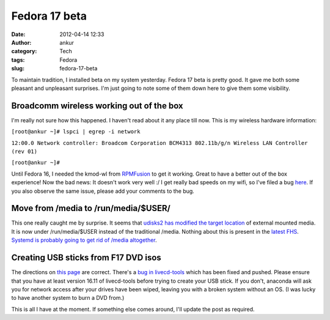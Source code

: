 Fedora 17 beta
##############
:date: 2012-04-14 12:33
:author: ankur
:category: Tech
:tags: Fedora
:slug: fedora-17-beta

To maintain tradition, I installed beta on my system yesterday. Fedora
17 beta is pretty good. It gave me both some pleasant and unpleasant
surprises. I'm just going to note some of them down here to give them
some visibility. 

.. raw:: html

   <div>

Broadcomm wireless working out of the box
-----------------------------------------

.. raw:: html

   </div>

.. raw:: html

   <div>

I'm really not sure how this happened. I haven't read about it any place
till now. This is my wireless hardware information:

.. raw:: html

   </div>

.. raw:: html

   <div>

.. raw:: html

   </div>

.. raw:: html

   <div>

.. raw:: html

   <div>

``[root@ankur ~]# lspci | egrep -i network``

.. raw:: html

   </div>

.. raw:: html

   <div>

``12:00.0 Network controller: Broadcom Corporation BCM4313 802.11b/g/n Wireless LAN Controller (rev 01)``

.. raw:: html

   </div>

.. raw:: html

   <div>

``[root@ankur ~]#``

.. raw:: html

   </div>

.. raw:: html

   </div>

.. raw:: html

   <div>

.. raw:: html

   </div>

.. raw:: html

   <div>

Until Fedora 16, I needed the kmod-wl from `RPMFusion`_ to get it
working. Great to have a better out of the box experience! Now the bad
news: It doesn't work very well :/ I get really bad speeds on my wifi,
so I've filed a bug `here`_. If you also observe the same issue, please
add your comments to the bug.

.. raw:: html

   </div>

.. raw:: html

   <div>

Move from /media to /run/media/$USER/
-------------------------------------

.. raw:: html

   </div>

.. raw:: html

   <div>

This one really caught me by surprise. It seems that `udisks2 has
modified the target location`_ of external mounted media. It is now
under /run/media/$USER instead of the traditional /media. Nothing about
this is present in the `latest FHS`_. `Systemd is probably going to get
rid of /media altogether`_. 

.. raw:: html

   </div>

.. raw:: html

   <div>

.. raw:: html

   </div>

.. raw:: html

   <div>

Creating USB sticks from F17 DVD isos
-------------------------------------

.. raw:: html

   </div>

.. raw:: html

   <div>

.. raw:: html

   </div>

.. raw:: html

   <div>

The directions on `this page`_ are correct. There's a `bug in
livecd-tools`_ which has been fixed and pushed. Please ensure that you
have at least version 16.11 of livecd-tools before trying to create your
USB stick. If you don't, anaconda will ask you for network access after
your drives have been wiped, leaving you with a broken system without an
OS. (I was lucky to have another system to burn a DVD from.) 

.. raw:: html

   </div>

.. raw:: html

   <div>

.. raw:: html

   </div>

.. raw:: html

   <div>

This is all I have at the moment. If something else comes around, I'll
update the post as required.

.. raw:: html

   </div>

.. _RPMFusion: http://rpmfusion.org
.. _here: https://bugzilla.redhat.com/show_bug.cgi?id=812506
.. _udisks2 has modified the target location: http://cgit.freedesktop.org/udisks/tree/data/org.freedesktop.UDisks2.xml?id=aa02e5fc53efdeaf66047d2ad437ed543178965b#n1094
.. _latest FHS: http://www.pathname.com/fhs/pub/fhs-2.3.html
.. _Systemd is probably going to get rid of /media altogether: http://www.mail-archive.com/systemd-devel@lists.freedesktop.org/msg04728.html
.. _this page: https://fedoraproject.org/wiki/How_to_create_and_use_Live_USB#How_to_Make_a_bootable_USB_Drive_to_Install_Fedora_instead_of_using_a_physical_DVD
.. _bug in livecd-tools: https://bugzilla.redhat.com/show_bug.cgi?id=812141
